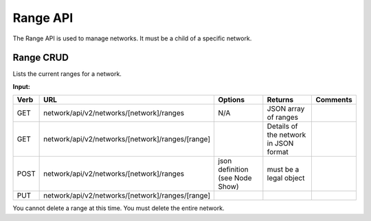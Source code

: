 Range API
~~~~~~~~~

The Range API is used to manage networks. It must be a child of a
specific network.

Range CRUD
^^^^^^^^^^

Lists the current ranges for a network.

**Input:**

+--------+----------------------------------------------------+-----------------------------------+-----------------------------------------+------------+
| Verb   | URL                                                | Options                           | Returns                                 | Comments   |
+========+====================================================+===================================+=========================================+============+
| GET    | network/api/v2/networks/[network]/ranges           | N/A                               | JSON array of ranges                    |            |
+--------+----------------------------------------------------+-----------------------------------+-----------------------------------------+------------+
| GET    | network/api/v2/networks/[network]/ranges/[range]   |                                   | Details of the network in JSON format   |            |
+--------+----------------------------------------------------+-----------------------------------+-----------------------------------------+------------+
| POST   | network/api/v2/networks/[network]/ranges           | json definition (see Node Show)   | must be a legal object                  |            |
+--------+----------------------------------------------------+-----------------------------------+-----------------------------------------+------------+
| PUT    | network/api/v2/networks/[network]/ranges/[range]   |                                   |                                         |            |
+--------+----------------------------------------------------+-----------------------------------+-----------------------------------------+------------+

You cannot delete a range at this time. You must delete the entire
network.
